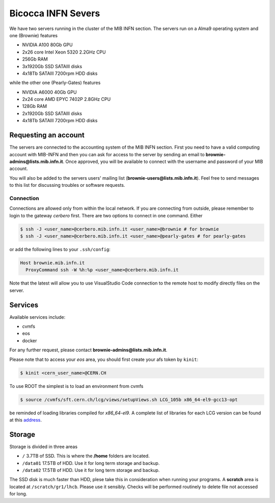 Bicocca INFN Severs
###################
We have two servers running in the cluster of the MIB INFN section.
The servers run on a Alma9 operating system and one (Brownie) features

- NVIDIA A100 80Gb GPU
- 2x26 core Intel Xeon 5320 2.2GHz CPU
- 256Gb RAM
- 3x1920Gb SSD SATAIII disks
- 4x18Tb SATAIII 7200rpm HDD disks

while the other one (Pearly-Gates) features

- NVIDIA A6000 40Gb GPU
- 2x24 core AMD EPYC 7402P 2.8GHz CPU
- 128Gb RAM
- 2x1920Gb SSD SATAIII disks
- 4x18Tb SATAIII 7200rpm HDD disks

Requesting an account
*********************
The servers are connected to the accounting system of the MIB INFN section.
First you need to have a valid computing account with MIB-INFN and then you can ask for access to the server by sending an email to **brownie-admins@lists.mib.infn.it**.
Once approved, you will be available to connect with the username and password of your MIB account.

You will also be added to the servers users' mailing list (**brownie-users@lists.mib.infn.it**). 
Feel free to send messages to this list for discussing troubles or software requests.

Connection
==========

Connections are allowed only from within the local network. If you are connecting from outside, please remember to login to the gateway *cerbero* first.
There are two options to connect in one command. Either

.. code-block:: console

 $ ssh -J <user_name>@cerbero.mib.infn.it <user_name>@brownie # for brownie
 $ ssh -J <user_name>@cerbero.mib.infn.it <user_name>@pearly-gates # for pearly-gates
 
or add the following lines to your ``.ssh/config``:

.. code-block:: console

 Host brownie.mib.infn.it
   ProxyCommand ssh -W %h:%p <user_name>@cerbero.mib.infn.it

Note that the latest will allow you to use VisualStudio Code connection to the remote host to modify directly files on the server.

Services
********
Available services include:

- cvmfs
- eos
- docker

For any further request, please contact **brownie-admins@lists.mib.infn.it**.
 
Please note that to access your *eos* area, you should first create your afs token by ``kinit``:

.. code-block:: console

  $ kinit <cern_user_name>@CERN.CH

.. The CUDA libraries are not automatically available at login, to load them
..
.. .. code-block:: console
..  
..  $ load_cuda
..
To use ROOT the simplest is to load an environment from cvmfs

.. code-block:: console

  $ source /cvmfs/sft.cern.ch/lcg/views/setupViews.sh LCG_105b x86_64-el9-gcc13-opt

be reminded of loading libraries compiled for `x86_64-el9`. 
A complete list of libraries for each LCG version can be found at this `address <https://lcginfo.cern.ch>`_.

Storage
*******
Storage is divided in three areas

- ``/`` 3.7TB of SSD. This is where the **/home** folders are located.
- ``/data01`` 17.5TB of HDD. Use it for long term storage and backup.
- ``/data02`` 17.5TB of HDD. Use it for long term storage and backup.

The SSD disk is much faster than HDD, plese take this in consideration when running your programs.
A **scratch** area is located at ``/scratch/gr1/lhcb``. Please use it sensibly. Checks will be performed routinely to delete file not accessed for long.
